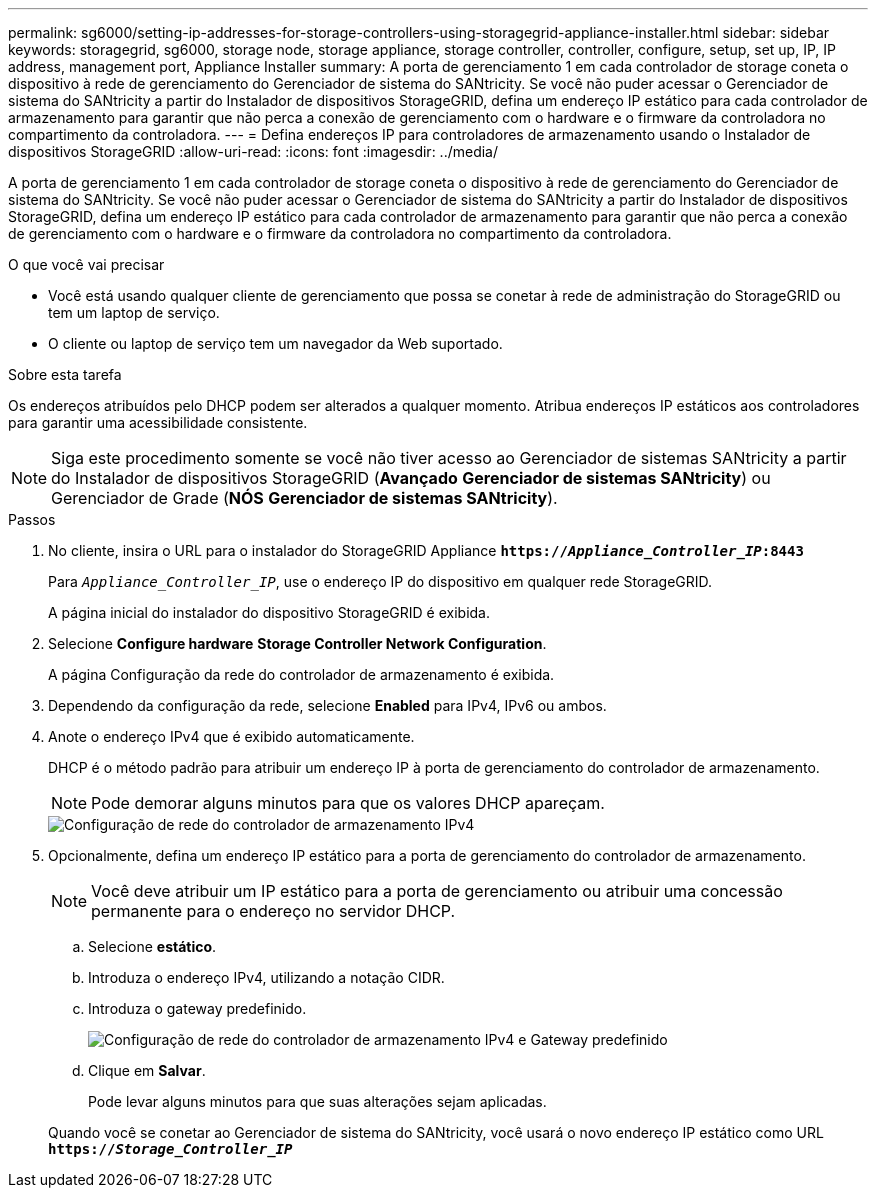 ---
permalink: sg6000/setting-ip-addresses-for-storage-controllers-using-storagegrid-appliance-installer.html 
sidebar: sidebar 
keywords: storagegrid, sg6000, storage node, storage appliance, storage controller, controller, configure, setup, set up, IP, IP address, management port, Appliance Installer 
summary: A porta de gerenciamento 1 em cada controlador de storage coneta o dispositivo à rede de gerenciamento do Gerenciador de sistema do SANtricity. Se você não puder acessar o Gerenciador de sistema do SANtricity a partir do Instalador de dispositivos StorageGRID, defina um endereço IP estático para cada controlador de armazenamento para garantir que não perca a conexão de gerenciamento com o hardware e o firmware da controladora no compartimento da controladora. 
---
= Defina endereços IP para controladores de armazenamento usando o Instalador de dispositivos StorageGRID
:allow-uri-read: 
:icons: font
:imagesdir: ../media/


[role="lead"]
A porta de gerenciamento 1 em cada controlador de storage coneta o dispositivo à rede de gerenciamento do Gerenciador de sistema do SANtricity. Se você não puder acessar o Gerenciador de sistema do SANtricity a partir do Instalador de dispositivos StorageGRID, defina um endereço IP estático para cada controlador de armazenamento para garantir que não perca a conexão de gerenciamento com o hardware e o firmware da controladora no compartimento da controladora.

.O que você vai precisar
* Você está usando qualquer cliente de gerenciamento que possa se conetar à rede de administração do StorageGRID ou tem um laptop de serviço.
* O cliente ou laptop de serviço tem um navegador da Web suportado.


.Sobre esta tarefa
Os endereços atribuídos pelo DHCP podem ser alterados a qualquer momento. Atribua endereços IP estáticos aos controladores para garantir uma acessibilidade consistente.


NOTE: Siga este procedimento somente se você não tiver acesso ao Gerenciador de sistemas SANtricity a partir do Instalador de dispositivos StorageGRID (*Avançado* *Gerenciador de sistemas SANtricity*) ou Gerenciador de Grade (*NÓS* *Gerenciador de sistemas SANtricity*).

.Passos
. No cliente, insira o URL para o instalador do StorageGRID Appliance
`*https://_Appliance_Controller_IP_:8443*`
+
Para `_Appliance_Controller_IP_`, use o endereço IP do dispositivo em qualquer rede StorageGRID.

+
A página inicial do instalador do dispositivo StorageGRID é exibida.

. Selecione *Configure hardware* *Storage Controller Network Configuration*.
+
A página Configuração da rede do controlador de armazenamento é exibida.

. Dependendo da configuração da rede, selecione *Enabled* para IPv4, IPv6 ou ambos.
. Anote o endereço IPv4 que é exibido automaticamente.
+
DHCP é o método padrão para atribuir um endereço IP à porta de gerenciamento do controlador de armazenamento.

+

NOTE: Pode demorar alguns minutos para que os valores DHCP apareçam.

+
image::../media/storage_controller_network_config_ipv4.gif[Configuração de rede do controlador de armazenamento IPv4]

. Opcionalmente, defina um endereço IP estático para a porta de gerenciamento do controlador de armazenamento.
+

NOTE: Você deve atribuir um IP estático para a porta de gerenciamento ou atribuir uma concessão permanente para o endereço no servidor DHCP.

+
.. Selecione *estático*.
.. Introduza o endereço IPv4, utilizando a notação CIDR.
.. Introduza o gateway predefinido.
+
image::../media/storage_controller_ipv4_and_def_gateway.gif[Configuração de rede do controlador de armazenamento IPv4 e Gateway predefinido]

.. Clique em *Salvar*.
+
Pode levar alguns minutos para que suas alterações sejam aplicadas.

+
Quando você se conetar ao Gerenciador de sistema do SANtricity, você usará o novo endereço IP estático como URL
`*https://_Storage_Controller_IP_*`




